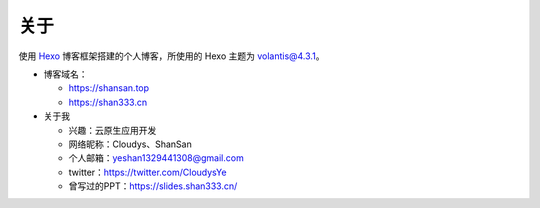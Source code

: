 关于
-----

使用 `Hexo`_ 博客框架搭建的个人博客，所使用的 Hexo 主题为
`volantis@4.3.1`_\ 。

-  博客域名：

   -  https://shansan.top
   -  https://shan333.cn

-  关于我

   -  兴趣：云原生应用开发
   -  网络昵称：Cloudys、ShanSan
   -  个人邮箱：yeshan1329441308@gmail.com
   -  twitter：\ https://twitter.com/CloudysYe
   -  曾写过的PPT：\ https://slides.shan333.cn/

.. _Hexo: https://hexo.io/docs/
.. _volantis@4.3.1: https://volantis.js.org/